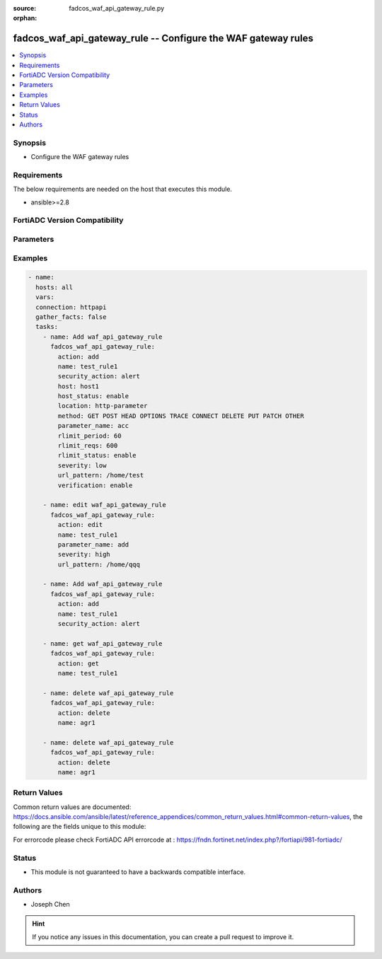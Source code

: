 :source: fadcos_waf_api_gateway_rule.py

:orphan:

.. fadcos_waf_api_gateway_rule:

fadcos_waf_api_gateway_rule -- Configure the WAF gateway rules
++++++++++++++++++++++++++++++++++++++++++++++++++++++++++++++++++++++++++++++++++++++++++++++++++++++

.. versionadded:: 1.3.0

.. contents::
   :local:
   :depth: 1


Synopsis
--------
- Configure the WAF gateway rules



Requirements
------------
The below requirements are needed on the host that executes this module.

- ansible>=2.8


FortiADC Version Compatibility
------------------------------


.. raw:: html

 <br>
 <table>
 <tr>
 <td></td>
 <td><code class="docutils literal notranslate">v7.1.4 </code></td>
 <td><code class="docutils literal notranslate">v7.2.2 </code></td>
 <td><code class="docutils literal notranslate">v7.4.0 </code></td>
 </tr>
 <tr>
 <td>fadcos_waf_api_gateway_rule</td>
 <td>yes</td>
 <td>yes</td>
 <td>yes</td>
 </tr>
 </table>
 <p>



Parameters
----------


.. raw:: html

    <ul>
    <li> <span class="li-head">action</span> - Type of action to perform on the object. <span class="li-normal">type: str</span> <span class="li-required">required: true</span> </li>
    <li> <span class="li-head">name</span> - Specify the name of the API gateway rule. <span class="li-normal">type: str</span> <span class="li-required">required: true</span> </li>
    <li> <span class="li-head">host</span> - Select the name of a protected host that the Host.<span class="li-normal">type: str</span> <span class="li-required">required: false</span> </li>
    <li> <span class="li-head">host_status</span> - Enable/Disable for applying this rule only to HTTP requests for specific web hosts.<span class="li-normal">type: str</span> <span class="li-required">required: false</span> </li>
    <li> <span class="li-head">security_action</span> - Select the action profile that you want to apply.<span class="li-normal">type: str</span> <span class="li-required">required: false</span> </li>
    <li> <span class="li-head">location</span> - Indicate where to find the API key in HTTP request ("http-header" or "http-parameter").<span class="li-normal">type: str</span> <span class="li-required">required: false</span> </li>
    <li> <span class="li-head">method</span> - Select one or more HTTP methods are allowed when access the API.<span class="li-normal">type: str</span> <span class="li-required">required: false</span> </li>
    <li> <span class="li-head">parameter_name</span> - Specify the HTTP parameter name of the API key. <span class="li-normal">type: str</span> <span class="li-required">required: false</span> </li>
    <li> <span class="li-head">field_name</span> - Specify the header filed name of the API key. <span class="li-normal">type: str</span> <span class="li-required">required: false</span> </li>
    <li> <span class="li-head">rlimit_period</span> - Sets the time spent during which to count how many times a request is received.<span class="li-normal">type: str</span> <span class="li-required">required: false</span> </li>
    <li> <span class="li-head">rlimit_reqs</span> - Sets the condition for the limit of the number of API requests received.<span class="li-normal">type: str</span> <span class="li-required">required: false</span> </li>
    <li> <span class="li-head">rlimit_status</span> - Enable/Disable to do rate limit for API calls.<span class="li-normal">type: str</span> <span class="li-required">required: false</span> </li>
    <li> <span class="li-head">severity</span> - Select which severity level FortiADC uses when using Input Validation.<span class="li-normal">type: str</span> <span class="li-required">required: false</span> </li>
    <li> <span class="li-head">verification</span> - When a user makes an API request, the API key will be included in the HTTP header or parameter.<span class="li-normal">type: str</span> <span class="li-required">required: false</span> </li> 
    <li> <span class="li-head">url_pattern</span> - Matching string. Regular expressions are supported.<span class="li-normal">type: str</span> <span class="li-required">required: false</span> </li> 
    <li> <span class="li-head">exception</span> - Select a user-defined exception configuration object.<span class="li-normal">type: str</span> <span class="li-required">required: false</span> </li>   
    </ul>


Examples
--------

.. code-block:: yaml+jinja

        - name:
          hosts: all
          vars:
          connection: httpapi
          gather_facts: false
          tasks:
            - name: Add waf_api_gateway_rule
              fadcos_waf_api_gateway_rule:
                action: add
                name: test_rule1
                security_action: alert
                host: host1
                host_status: enable
                location: http-parameter
                method: GET POST HEAD OPTIONS TRACE CONNECT DELETE PUT PATCH OTHER
                parameter_name: acc
                rlimit_period: 60
                rlimit_reqs: 600
                rlimit_status: enable
                severity: low
                url_pattern: /home/test
                verification: enable

            - name: edit waf_api_gateway_rule
              fadcos_waf_api_gateway_rule:
                action: edit
                name: test_rule1
                parameter_name: add
                severity: high
                url_pattern: /home/qqq

            - name: Add waf_api_gateway_rule
              fadcos_waf_api_gateway_rule:
                action: add
                name: test_rule1
                security_action: alert

            - name: get waf_api_gateway_rule
              fadcos_waf_api_gateway_rule:
                action: get
                name: test_rule1

            - name: delete waf_api_gateway_rule
              fadcos_waf_api_gateway_rule:
                action: delete
                name: agr1

            - name: delete waf_api_gateway_rule
              fadcos_waf_api_gateway_rule:
                action: delete
                name: agr1
            
Return Values
-------------
Common return values are documented: https://docs.ansible.com/ansible/latest/reference_appendices/common_return_values.html#common-return-values, the following are the fields unique to this module:

.. raw:: html

    <ul>

    <li> <span class="li-return">200</span> - OK: Request returns successful. </li>
    <li> <span class="li-return">400</span> - Bad Request: Request cannot be processed by the API. </li>
    <li> <span class="li-return">401</span> - Not Authorized: Request without successful login session. </li>
    <li> <span class="li-return">403</span> - Forbidden: Request is missing CSRF token or administrator is missing access profile permissions. </li>
    <li> <span class="li-return">404</span> - Resource Not Found: Unable to find the specified resource. </li>
    <li> <span class="li-return">405</span> - Method Not Allowed: Specified HTTP method is not allowed for this resource. </li>
    <li> <span class="li-return">413</span> - Request Entity Too Large: Request cannot be processed due to large entity.</li>
    <li> <span class="li-return">424</span> - Failed Dependency: Fail dependency can be duplicate resource, missing required parameter, missing required attribute, or invalid attribute value.</li>
    <li> <span class="li-return">429</span> -  Access temporarily blocked: Maximum failed authentications reached. The offended source is temporarily blocked for certain amount of time.</li>
    <li> <span class="li-return">500</span> -  Internal Server Error: Internal error when processing the request.</li>
    </ul>

For errorcode please check FortiADC API errorcode at : https://fndn.fortinet.net/index.php?/fortiapi/981-fortiadc/

Status
------

- This module is not guaranteed to have a backwards compatible interface.


Authors
-------

- Joseph Chen


.. hint::
    If you notice any issues in this documentation, you can create a pull request to improve it.

